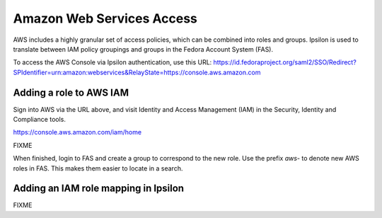 .. title: AWS Access SOP
.. slug: aws-access
.. date: 2017-07-28
.. taxonomy: Contributors/Infrastructure

==========================
Amazon Web Services Access
==========================

AWS includes a highly granular set of access policies, which can be
combined into roles and groups.  Ipsilon is used to translate between
IAM policy groupings and groups in the Fedora Account System (FAS).

To access the AWS Console via Ipsilon authentication, use this URL:
https://id.fedoraproject.org/saml2/SSO/Redirect?SPIdentifier=urn:amazon:webservices&RelayState=https://console.aws.amazon.com

------------------------
Adding a role to AWS IAM
------------------------

Sign into AWS via the URL above, and visit Identity and Access
Management (IAM) in the Security, Identity and Compliance tools.

https://console.aws.amazon.com/iam/home

FIXME

When finished, login to FAS and create a group to correspond to the
new role.  Use the prefix *aws-* to denote new AWS roles in FAS.  This
makes them easier to locate in a search.

-------------------------------------
Adding an IAM role mapping in Ipsilon
-------------------------------------

FIXME

